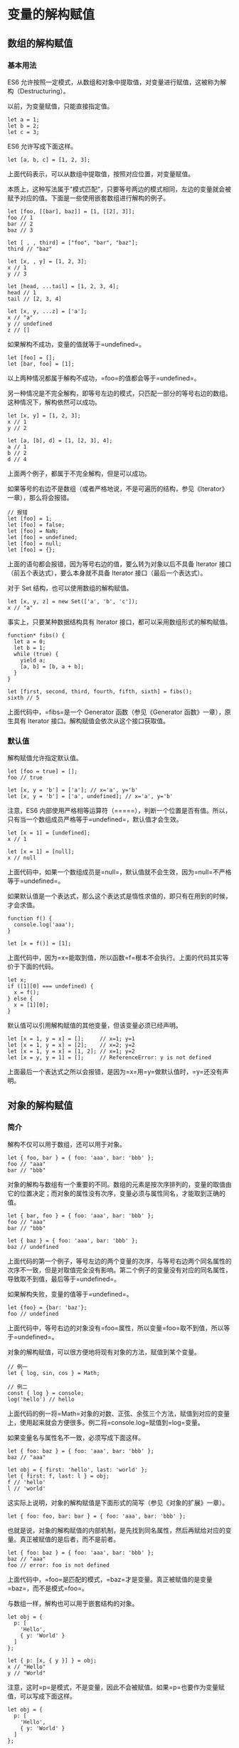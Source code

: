 * 变量的解构赋值
  :PROPERTIES:
  :CUSTOM_ID: 变量的解构赋值
  :END:

** 数组的解构赋值
   :PROPERTIES:
   :CUSTOM_ID: 数组的解构赋值
   :END:

*** 基本用法
    :PROPERTIES:
    :CUSTOM_ID: 基本用法
    :END:

ES6
允许按照一定模式，从数组和对象中提取值，对变量进行赋值，这被称为解构（Destructuring）。

以前，为变量赋值，只能直接指定值。

#+BEGIN_EXAMPLE
    let a = 1;
    let b = 2;
    let c = 3;
#+END_EXAMPLE

ES6 允许写成下面这样。

#+BEGIN_EXAMPLE
    let [a, b, c] = [1, 2, 3];
#+END_EXAMPLE

上面代码表示，可以从数组中提取值，按照对应位置，对变量赋值。

本质上，这种写法属于"模式匹配"，只要等号两边的模式相同，左边的变量就会被赋予对应的值。下面是一些使用嵌套数组进行解构的例子。

#+BEGIN_EXAMPLE
    let [foo, [[bar], baz]] = [1, [[2], 3]];
    foo // 1
    bar // 2
    baz // 3

    let [ , , third] = ["foo", "bar", "baz"];
    third // "baz"

    let [x, , y] = [1, 2, 3];
    x // 1
    y // 3

    let [head, ...tail] = [1, 2, 3, 4];
    head // 1
    tail // [2, 3, 4]

    let [x, y, ...z] = ['a'];
    x // "a"
    y // undefined
    z // []
#+END_EXAMPLE

如果解构不成功，变量的值就等于=undefined=。

#+BEGIN_EXAMPLE
    let [foo] = [];
    let [bar, foo] = [1];
#+END_EXAMPLE

以上两种情况都属于解构不成功，=foo=的值都会等于=undefined=。

另一种情况是不完全解构，即等号左边的模式，只匹配一部分的等号右边的数组。这种情况下，解构依然可以成功。

#+BEGIN_EXAMPLE
    let [x, y] = [1, 2, 3];
    x // 1
    y // 2

    let [a, [b], d] = [1, [2, 3], 4];
    a // 1
    b // 2
    d // 4
#+END_EXAMPLE

上面两个例子，都属于不完全解构，但是可以成功。

如果等号的右边不是数组（或者严格地说，不是可遍历的结构，参见《Iterator》一章），那么将会报错。

#+BEGIN_EXAMPLE
    // 报错
    let [foo] = 1;
    let [foo] = false;
    let [foo] = NaN;
    let [foo] = undefined;
    let [foo] = null;
    let [foo] = {};
#+END_EXAMPLE

上面的语句都会报错，因为等号右边的值，要么转为对象以后不具备 Iterator
接口（前五个表达式），要么本身就不具备 Iterator 接口（最后一个表达式）。

对于 Set 结构，也可以使用数组的解构赋值。

#+BEGIN_EXAMPLE
    let [x, y, z] = new Set(['a', 'b', 'c']);
    x // "a"
#+END_EXAMPLE

事实上，只要某种数据结构具有 Iterator
接口，都可以采用数组形式的解构赋值。

#+BEGIN_EXAMPLE
    function* fibs() {
      let a = 0;
      let b = 1;
      while (true) {
        yield a;
        [a, b] = [b, a + b];
      }
    }

    let [first, second, third, fourth, fifth, sixth] = fibs();
    sixth // 5
#+END_EXAMPLE

上面代码中，=fibs=是一个 Generator 函数（参见《Generator
函数》一章），原生具有 Iterator 接口。解构赋值会依次从这个接口获取值。

*** 默认值
    :PROPERTIES:
    :CUSTOM_ID: 默认值
    :END:

解构赋值允许指定默认值。

#+BEGIN_EXAMPLE
    let [foo = true] = [];
    foo // true

    let [x, y = 'b'] = ['a']; // x='a', y='b'
    let [x, y = 'b'] = ['a', undefined]; // x='a', y='b'
#+END_EXAMPLE

注意，ES6
内部使用严格相等运算符（=====），判断一个位置是否有值。所以，只有当一个数组成员严格等于=undefined=，默认值才会生效。

#+BEGIN_EXAMPLE
    let [x = 1] = [undefined];
    x // 1

    let [x = 1] = [null];
    x // null
#+END_EXAMPLE

上面代码中，如果一个数组成员是=null=，默认值就不会生效，因为=null=不严格等于=undefined=。

如果默认值是一个表达式，那么这个表达式是惰性求值的，即只有在用到的时候，才会求值。

#+BEGIN_EXAMPLE
    function f() {
      console.log('aaa');
    }

    let [x = f()] = [1];
#+END_EXAMPLE

上面代码中，因为=x=能取到值，所以函数=f=根本不会执行。上面的代码其实等价于下面的代码。

#+BEGIN_EXAMPLE
    let x;
    if ([1][0] === undefined) {
      x = f();
    } else {
      x = [1][0];
    }
#+END_EXAMPLE

默认值可以引用解构赋值的其他变量，但该变量必须已经声明。

#+BEGIN_EXAMPLE
    let [x = 1, y = x] = [];     // x=1; y=1
    let [x = 1, y = x] = [2];    // x=2; y=2
    let [x = 1, y = x] = [1, 2]; // x=1; y=2
    let [x = y, y = 1] = [];     // ReferenceError: y is not defined
#+END_EXAMPLE

上面最后一个表达式之所以会报错，是因为=x=用=y=做默认值时，=y=还没有声明。

** 对象的解构赋值
   :PROPERTIES:
   :CUSTOM_ID: 对象的解构赋值
   :END:

*** 简介
    :PROPERTIES:
    :CUSTOM_ID: 简介
    :END:

解构不仅可以用于数组，还可以用于对象。

#+BEGIN_EXAMPLE
    let { foo, bar } = { foo: 'aaa', bar: 'bbb' };
    foo // "aaa"
    bar // "bbb"
#+END_EXAMPLE

对象的解构与数组有一个重要的不同。数组的元素是按次序排列的，变量的取值由它的位置决定；而对象的属性没有次序，变量必须与属性同名，才能取到正确的值。

#+BEGIN_EXAMPLE
    let { bar, foo } = { foo: 'aaa', bar: 'bbb' };
    foo // "aaa"
    bar // "bbb"

    let { baz } = { foo: 'aaa', bar: 'bbb' };
    baz // undefined
#+END_EXAMPLE

上面代码的第一个例子，等号左边的两个变量的次序，与等号右边两个同名属性的次序不一致，但是对取值完全没有影响。第二个例子的变量没有对应的同名属性，导致取不到值，最后等于=undefined=。

如果解构失败，变量的值等于=undefined=。

#+BEGIN_EXAMPLE
    let {foo} = {bar: 'baz'};
    foo // undefined
#+END_EXAMPLE

上面代码中，等号右边的对象没有=foo=属性，所以变量=foo=取不到值，所以等于=undefined=。

对象的解构赋值，可以很方便地将现有对象的方法，赋值到某个变量。

#+BEGIN_EXAMPLE
    // 例一
    let { log, sin, cos } = Math;

    // 例二
    const { log } = console;
    log('hello') // hello
#+END_EXAMPLE

上面代码的例一将=Math=对象的对数、正弦、余弦三个方法，赋值到对应的变量上，使用起来就会方便很多。例二将=console.log=赋值到=log=变量。

如果变量名与属性名不一致，必须写成下面这样。

#+BEGIN_EXAMPLE
    let { foo: baz } = { foo: 'aaa', bar: 'bbb' };
    baz // "aaa"

    let obj = { first: 'hello', last: 'world' };
    let { first: f, last: l } = obj;
    f // 'hello'
    l // 'world'
#+END_EXAMPLE

这实际上说明，对象的解构赋值是下面形式的简写（参见《对象的扩展》一章）。

#+BEGIN_EXAMPLE
    let { foo: foo, bar: bar } = { foo: 'aaa', bar: 'bbb' };
#+END_EXAMPLE

也就是说，对象的解构赋值的内部机制，是先找到同名属性，然后再赋给对应的变量。真正被赋值的是后者，而不是前者。

#+BEGIN_EXAMPLE
    let { foo: baz } = { foo: 'aaa', bar: 'bbb' };
    baz // "aaa"
    foo // error: foo is not defined
#+END_EXAMPLE

上面代码中，=foo=是匹配的模式，=baz=才是变量。真正被赋值的是变量=baz=，而不是模式=foo=。

与数组一样，解构也可以用于嵌套结构的对象。

#+BEGIN_EXAMPLE
    let obj = {
      p: [
        'Hello',
        { y: 'World' }
      ]
    };

    let { p: [x, { y }] } = obj;
    x // "Hello"
    y // "World"
#+END_EXAMPLE

注意，这时=p=是模式，不是变量，因此不会被赋值。如果=p=也要作为变量赋值，可以写成下面这样。

#+BEGIN_EXAMPLE
    let obj = {
      p: [
        'Hello',
        { y: 'World' }
      ]
    };

    let { p, p: [x, { y }] } = obj;
    x // "Hello"
    y // "World"
    p // ["Hello", {y: "World"}]
#+END_EXAMPLE

下面是另一个例子。

#+BEGIN_EXAMPLE
    const node = {
      loc: {
        start: {
          line: 1,
          column: 5
        }
      }
    };

    let { loc, loc: { start }, loc: { start: { line }} } = node;
    line // 1
    loc  // Object {start: Object}
    start // Object {line: 1, column: 5}
#+END_EXAMPLE

上面代码有三次解构赋值，分别是对=loc=、=start=、=line=三个属性的解构赋值。注意，最后一次对=line=属性的解构赋值之中，只有=line=是变量，=loc=和=start=都是模式，不是变量。

下面是嵌套赋值的例子。

#+BEGIN_EXAMPLE
    let obj = {};
    let arr = [];

    ({ foo: obj.prop, bar: arr[0] } = { foo: 123, bar: true });

    obj // {prop:123}
    arr // [true]
#+END_EXAMPLE

如果解构模式是嵌套的对象，而且子对象所在的父属性不存在，那么将会报错。

#+BEGIN_EXAMPLE
    // 报错
    let {foo: {bar}} = {baz: 'baz'};
#+END_EXAMPLE

上面代码中，等号左边对象的=foo=属性，对应一个子对象。该子对象的=bar=属性，解构时会报错。原因很简单，因为=foo=这时等于=undefined=，再取子属性就会报错。

注意，对象的解构赋值可以取到继承的属性。

#+BEGIN_EXAMPLE
    const obj1 = {};
    const obj2 = { foo: 'bar' };
    Object.setPrototypeOf(obj1, obj2);

    const { foo } = obj1;
    foo // "bar"
#+END_EXAMPLE

上面代码中，对象=obj1=的原型对象是=obj2=。=foo=属性不是=obj1=自身的属性，而是继承自=obj2=的属性，解构赋值可以取到这个属性。

*** 默认值
    :PROPERTIES:
    :CUSTOM_ID: 默认值-1
    :END:

对象的解构也可以指定默认值。

#+BEGIN_EXAMPLE
    var {x = 3} = {};
    x // 3

    var {x, y = 5} = {x: 1};
    x // 1
    y // 5

    var {x: y = 3} = {};
    y // 3

    var {x: y = 3} = {x: 5};
    y // 5

    var { message: msg = 'Something went wrong' } = {};
    msg // "Something went wrong"
#+END_EXAMPLE

默认值生效的条件是，对象的属性值严格等于=undefined=。

#+BEGIN_EXAMPLE
    var {x = 3} = {x: undefined};
    x // 3

    var {x = 3} = {x: null};
    x // null
#+END_EXAMPLE

上面代码中，属性=x=等于=null=，因为=null=与=undefined=不严格相等，所以是个有效的赋值，导致默认值=3=不会生效。

*** 注意点
    :PROPERTIES:
    :CUSTOM_ID: 注意点
    :END:

（1）如果要将一个已经声明的变量用于解构赋值，必须非常小心。

#+BEGIN_EXAMPLE
    // 错误的写法
    let x;
    {x} = {x: 1};
    // SyntaxError: syntax error
#+END_EXAMPLE

上面代码的写法会报错，因为 JavaScript
引擎会将={x}=理解成一个代码块，从而发生语法错误。只有不将大括号写在行首，避免
JavaScript 将其解释为代码块，才能解决这个问题。

#+BEGIN_EXAMPLE
    // 正确的写法
    let x;
    ({x} = {x: 1});
#+END_EXAMPLE

上面代码将整个解构赋值语句，放在一个圆括号里面，就可以正确执行。关于圆括号与解构赋值的关系，参见下文。

（2）解构赋值允许等号左边的模式之中，不放置任何变量名。因此，可以写出非常古怪的赋值表达式。

#+BEGIN_EXAMPLE
    ({} = [true, false]);
    ({} = 'abc');
    ({} = []);
#+END_EXAMPLE

上面的表达式虽然毫无意义，但是语法是合法的，可以执行。

（3）由于数组本质是特殊的对象，因此可以对数组进行对象属性的解构。

#+BEGIN_EXAMPLE
    let arr = [1, 2, 3];
    let {0 : first, [arr.length - 1] : last} = arr;
    first // 1
    last // 3
#+END_EXAMPLE

上面代码对数组进行对象解构。数组=arr=的=0=键对应的值是=1=，=[arr.length - 1]=就是=2=键，对应的值是=3=。方括号这种写法，属于"属性名表达式"（参见《对象的扩展》一章）。

** 字符串的解构赋值
   :PROPERTIES:
   :CUSTOM_ID: 字符串的解构赋值
   :END:

字符串也可以解构赋值。这是因为此时，字符串被转换成了一个类似数组的对象。

#+BEGIN_EXAMPLE
    const [a, b, c, d, e] = 'hello';
    a // "h"
    b // "e"
    c // "l"
    d // "l"
    e // "o"
#+END_EXAMPLE

类似数组的对象都有一个=length=属性，因此还可以对这个属性解构赋值。

#+BEGIN_EXAMPLE
    let {length : len} = 'hello';
    len // 5
#+END_EXAMPLE

** 数值和布尔值的解构赋值
   :PROPERTIES:
   :CUSTOM_ID: 数值和布尔值的解构赋值
   :END:

解构赋值时，如果等号右边是数值和布尔值，则会先转为对象。

#+BEGIN_EXAMPLE
    let {toString: s} = 123;
    s === Number.prototype.toString // true

    let {toString: s} = true;
    s === Boolean.prototype.toString // true
#+END_EXAMPLE

上面代码中，数值和布尔值的包装对象都有=toString=属性，因此变量=s=都能取到值。

解构赋值的规则是，只要等号右边的值不是对象或数组，就先将其转为对象。由于=undefined=和=null=无法转为对象，所以对它们进行解构赋值，都会报错。

#+BEGIN_EXAMPLE
    let { prop: x } = undefined; // TypeError
    let { prop: y } = null; // TypeError
#+END_EXAMPLE

** 函数参数的解构赋值
   :PROPERTIES:
   :CUSTOM_ID: 函数参数的解构赋值
   :END:

函数的参数也可以使用解构赋值。

#+BEGIN_EXAMPLE
    function add([x, y]){
      return x + y;
    }

    add([1, 2]); // 3
#+END_EXAMPLE

上面代码中，函数=add=的参数表面上是一个数组，但在传入参数的那一刻，数组参数就被解构成变量=x=和=y=。对于函数内部的代码来说，它们能感受到的参数就是=x=和=y=。

下面是另一个例子。

#+BEGIN_EXAMPLE
    [[1, 2], [3, 4]].map(([a, b]) => a + b);
    // [ 3, 7 ]
#+END_EXAMPLE

函数参数的解构也可以使用默认值。

#+BEGIN_EXAMPLE
    function move({x = 0, y = 0} = {}) {
      return [x, y];
    }

    move({x: 3, y: 8}); // [3, 8]
    move({x: 3}); // [3, 0]
    move({}); // [0, 0]
    move(); // [0, 0]
#+END_EXAMPLE

上面代码中，函数=move=的参数是一个对象，通过对这个对象进行解构，得到变量=x=和=y=的值。如果解构失败，=x=和=y=等于默认值。

注意，下面的写法会得到不一样的结果。

#+BEGIN_EXAMPLE
    function move({x, y} = { x: 0, y: 0 }) {
      return [x, y];
    }

    move({x: 3, y: 8}); // [3, 8]
    move({x: 3}); // [3, undefined]
    move({}); // [undefined, undefined]
    move(); // [0, 0]
#+END_EXAMPLE

上面代码是为函数=move=的参数指定默认值，而不是为变量=x=和=y=指定默认值，所以会得到与前一种写法不同的结果。

=undefined=就会触发函数参数的默认值。

#+BEGIN_EXAMPLE
    [1, undefined, 3].map((x = 'yes') => x);
    // [ 1, 'yes', 3 ]
#+END_EXAMPLE

** 圆括号问题
   :PROPERTIES:
   :CUSTOM_ID: 圆括号问题
   :END:

解构赋值虽然很方便，但是解析起来并不容易。对于编译器来说，一个式子到底是模式，还是表达式，没有办法从一开始就知道，必须解析到（或解析不到）等号才能知道。

由此带来的问题是，如果模式中出现圆括号怎么处理。ES6
的规则是，只要有可能导致解构的歧义，就不得使用圆括号。

但是，这条规则实际上不那么容易辨别，处理起来相当麻烦。因此，建议只要有可能，就不要在模式中放置圆括号。

*** 不能使用圆括号的情况
    :PROPERTIES:
    :CUSTOM_ID: 不能使用圆括号的情况
    :END:

以下三种解构赋值不得使用圆括号。

（1）变量声明语句

#+BEGIN_EXAMPLE
    // 全部报错
    let [(a)] = [1];

    let {x: (c)} = {};
    let ({x: c}) = {};
    let {(x: c)} = {};
    let {(x): c} = {};

    let { o: ({ p: p }) } = { o: { p: 2 } };
#+END_EXAMPLE

上面 6 个语句都会报错，因为它们都是变量声明语句，模式不能使用圆括号。

（2）函数参数

函数参数也属于变量声明，因此不能带有圆括号。

#+BEGIN_EXAMPLE
    // 报错
    function f([(z)]) { return z; }
    // 报错
    function f([z,(x)]) { return x; }
#+END_EXAMPLE

（3）赋值语句的模式

#+BEGIN_EXAMPLE
    // 全部报错
    ({ p: a }) = { p: 42 };
    ([a]) = [5];
#+END_EXAMPLE

上面代码将整个模式放在圆括号之中，导致报错。

#+BEGIN_EXAMPLE
    // 报错
    [({ p: a }), { x: c }] = [{}, {}];
#+END_EXAMPLE

上面代码将一部分模式放在圆括号之中，导致报错。

*** 可以使用圆括号的情况
    :PROPERTIES:
    :CUSTOM_ID: 可以使用圆括号的情况
    :END:

可以使用圆括号的情况只有一种：赋值语句的非模式部分，可以使用圆括号。

#+BEGIN_EXAMPLE
    [(b)] = [3]; // 正确
    ({ p: (d) } = {}); // 正确
    [(parseInt.prop)] = [3]; // 正确
#+END_EXAMPLE

上面三行语句都可以正确执行，因为首先它们都是赋值语句，而不是声明语句；其次它们的圆括号都不属于模式的一部分。第一行语句中，模式是取数组的第一个成员，跟圆括号无关；第二行语句中，模式是=p=，而不是=d=；第三行语句与第一行语句的性质一致。

** 用途
   :PROPERTIES:
   :CUSTOM_ID: 用途
   :END:

变量的解构赋值用途很多。

*（1）交换变量的值*

#+BEGIN_EXAMPLE
    let x = 1;
    let y = 2;

    [x, y] = [y, x];
#+END_EXAMPLE

上面代码交换变量=x=和=y=的值，这样的写法不仅简洁，而且易读，语义非常清晰。

*（2）从函数返回多个值*

函数只能返回一个值，如果要返回多个值，只能将它们放在数组或对象里返回。有了解构赋值，取出这些值就非常方便。

#+BEGIN_EXAMPLE
    // 返回一个数组

    function example() {
      return [1, 2, 3];
    }
    let [a, b, c] = example();

    // 返回一个对象

    function example() {
      return {
        foo: 1,
        bar: 2
      };
    }
    let { foo, bar } = example();
#+END_EXAMPLE

*（3）函数参数的定义*

解构赋值可以方便地将一组参数与变量名对应起来。

#+BEGIN_EXAMPLE
    // 参数是一组有次序的值
    function f([x, y, z]) { ... }
    f([1, 2, 3]);

    // 参数是一组无次序的值
    function f({x, y, z}) { ... }
    f({z: 3, y: 2, x: 1});
#+END_EXAMPLE

*（4）提取 JSON 数据*

解构赋值对提取 JSON 对象中的数据，尤其有用。

#+BEGIN_EXAMPLE
    let jsonData = {
      id: 42,
      status: "OK",
      data: [867, 5309]
    };

    let { id, status, data: number } = jsonData;

    console.log(id, status, number);
    // 42, "OK", [867, 5309]
#+END_EXAMPLE

上面代码可以快速提取 JSON 数据的值。

*（5）函数参数的默认值*

#+BEGIN_EXAMPLE
    jQuery.ajax = function (url, {
      async = true,
      beforeSend = function () {},
      cache = true,
      complete = function () {},
      crossDomain = false,
      global = true,
      // ... more config
    } = {}) {
      // ... do stuff
    };
#+END_EXAMPLE

指定参数的默认值，就避免了在函数体内部再写=var foo = config.foo || 'default foo';=这样的语句。

*（6）遍历 Map 结构*

任何部署了 Iterator 接口的对象，都可以用=for...of=循环遍历。Map
结构原生支持 Iterator
接口，配合变量的解构赋值，获取键名和键值就非常方便。

#+BEGIN_EXAMPLE
    const map = new Map();
    map.set('first', 'hello');
    map.set('second', 'world');

    for (let [key, value] of map) {
      console.log(key + " is " + value);
    }
    // first is hello
    // second is world
#+END_EXAMPLE

如果只想获取键名，或者只想获取键值，可以写成下面这样。

#+BEGIN_EXAMPLE
    // 获取键名
    for (let [key] of map) {
      // ...
    }

    // 获取键值
    for (let [,value] of map) {
      // ...
    }
#+END_EXAMPLE

*（7）输入模块的指定方法*

加载模块时，往往需要指定输入哪些方法。解构赋值使得输入语句非常清晰。

#+BEGIN_EXAMPLE
    const { SourceMapConsumer, SourceNode } = require("source-map");
#+END_EXAMPLE
